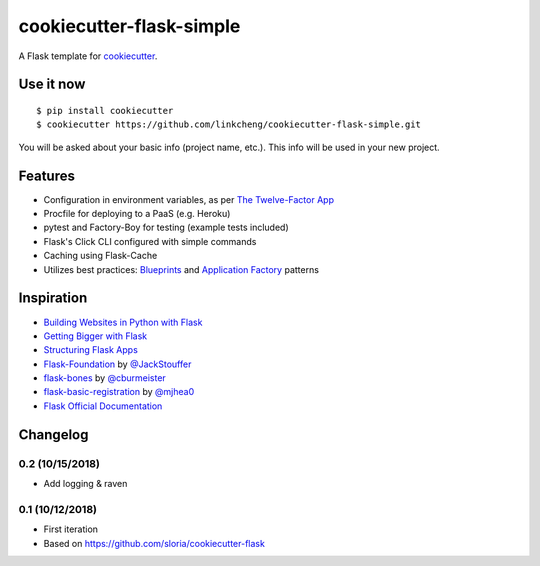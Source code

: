 cookiecutter-flask-simple
==================

A Flask template for cookiecutter_.

.. _cookiecutter: https://github.com/audreyr/cookiecutter


Use it now
----------
::

    $ pip install cookiecutter
    $ cookiecutter https://github.com/linkcheng/cookiecutter-flask-simple.git

You will be asked about your basic info (project name, etc.). This info will be used in your new project.

Features
--------

- Configuration in environment variables, as per `The Twelve-Factor App <https://12factor.net/config>`_
- Procfile for deploying to a PaaS (e.g. Heroku)
- pytest and Factory-Boy for testing (example tests included)
- Flask's Click CLI configured with simple commands
- Caching using Flask-Cache
- Utilizes best practices: `Blueprints <http://flask.pocoo.org/docs/blueprints/>`_ and `Application Factory <http://flask.pocoo.org/docs/patterns/appfactories/>`_ patterns

Inspiration
-----------

- `Building Websites in Python with Flask <http://maximebf.com/blog/2012/10/building-websites-in-python-with-flask/>`_
- `Getting Bigger with Flask <http://maximebf.com/blog/2012/11/getting-bigger-with-flask/>`_
- `Structuring Flask Apps <http://charlesleifer.com/blog/structuring-flask-apps-a-how-to-for-those-coming-from-django/>`_
- `Flask-Foundation <https://github.com/JackStouffer/Flask-Foundation>`_ by `@JackStouffer <https://github.com/JackStouffer>`_
- `flask-bones <https://github.com/cburmeister/flask-bones>`_ by `@cburmeister <https://github.com/cburmeister>`_
- `flask-basic-registration <https://github.com/mjhea0/flask-basic-registration>`_ by `@mjhea0 <https://github.com/mjhea0>`_
- `Flask Official Documentation <http://flask.pocoo.org/docs/>`_

Changelog
---------
0.2 (10/15/2018)
*******************

- Add logging & raven


0.1 (10/12/2018)
*******************

- First iteration
- Based on https://github.com/sloria/cookiecutter-flask

